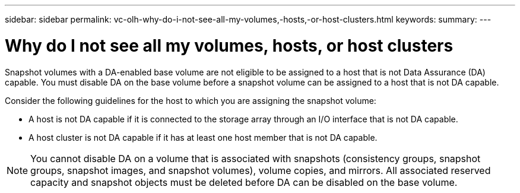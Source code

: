 ---
sidebar: sidebar
permalink: vc-olh-why-do-i-not-see-all-my-volumes,-hosts,-or-host-clusters.html
keywords:
summary:
---

= Why do I not see all my volumes, hosts, or host clusters
:hardbreaks:
:nofooter:
:icons: font
:linkattrs:
:imagesdir: ./media/

//
// This file was created with NDAC Version 2.0 (August 17, 2020)
//
// 2022-03-25 16:38:48.225072
//

[.lead]
Snapshot volumes with a DA-enabled base volume are not eligible to be assigned to a host that is not Data Assurance (DA) capable. You must disable DA on the base volume before a snapshot volume can be assigned to a host that is not DA capable.

Consider the following guidelines for the host to which you are assigning the snapshot volume:

* A host is not DA capable if it is connected to the storage array through an I/O interface that is not DA capable.
* A host cluster is not DA capable if it has at least one host member that is not DA capable.

[NOTE]
You cannot disable DA on a volume that is associated with snapshots (consistency groups, snapshot groups, snapshot images, and snapshot volumes), volume copies, and mirrors. All associated reserved capacity and snapshot objects must be deleted before DA can be disabled on the base volume.
